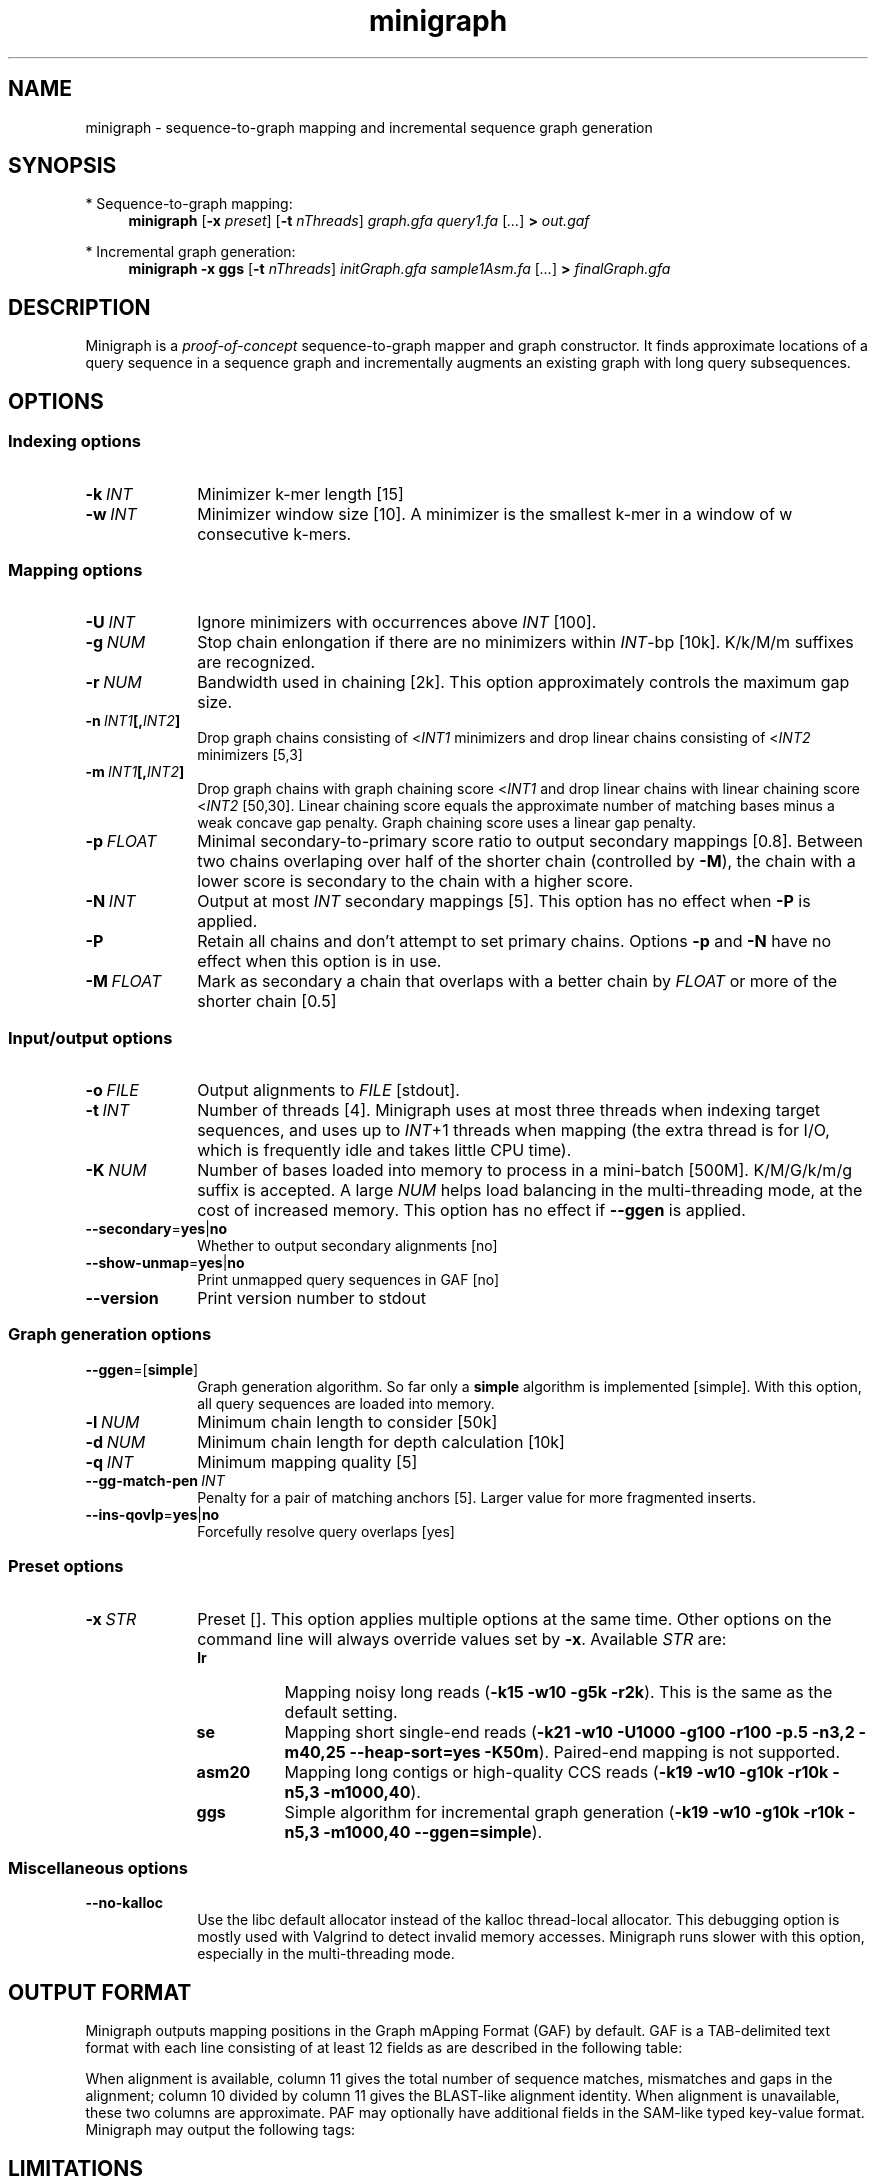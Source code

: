 .TH minigraph 1 "7 August 2019" "minigraph-0.3 (r243)" "Bioinformatics tools"

.SH NAME
.PP
minigraph - sequence-to-graph mapping and incremental sequence graph generation

.SH SYNOPSIS
* Sequence-to-graph mapping:
.RS 4
.B minigraph
.RB [ -x
.IR preset ]
.RB [ -t
.IR nThreads ]
.I graph.gfa
.I query1.fa
.RI [ ... ]
.B >
.I out.gaf
.RE

* Incremental graph generation:
.RS 4
.B minigraph
.B -x ggs
.RB [ -t
.IR nThreads ]
.I initGraph.gfa
.I sample1Asm.fa
.RI [ ... ]
.B >
.I finalGraph.gfa

.SH DESCRIPTION

Minigraph is a
.I proof-of-concept
sequence-to-graph mapper and graph constructor. It finds approximate locations
of a query sequence in a sequence graph and incrementally augments an existing
graph with long query subsequences.

.SH OPTIONS
.SS Indexing options
.TP 10
.BI -k \ INT
Minimizer k-mer length [15]
.TP
.BI -w \ INT
Minimizer window size [10]. A minimizer is the smallest k-mer in a window of w
consecutive k-mers.
.SS Mapping options
.TP 10
.BI -U \ INT
Ignore minimizers with occurrences above
.I INT
[100].
.TP
.BI -g \ NUM 
Stop chain enlongation if there are no minimizers within
.IR INT -bp
[10k]. K/k/M/m suffixes are recognized.
.TP
.BI -r \ NUM
Bandwidth used in chaining [2k]. This option approximately controls the maximum
gap size.
.TP
.BI -n \ INT1 [, INT2 ]
Drop graph chains consisting of
.RI < INT1
minimizers and drop linear chains consisting of
.RI < INT2
minimizers [5,3]
.TP
.BI -m \ INT1 [, INT2 ]
Drop graph chains with graph chaining score
.RI < INT1
and drop linear chains with linear chaining score
.RI < INT2
[50,30]. Linear chaining score equals the approximate number of matching bases
minus a weak concave gap penalty. Graph chaining score uses a linear gap
penalty.
.TP
.BI -p \ FLOAT
Minimal secondary-to-primary score ratio to output secondary mappings [0.8].
Between two chains overlaping over half of the shorter chain (controlled by
.BR -M ),
the chain with a lower score is secondary to the chain with a higher score.
.TP
.BI -N \ INT
Output at most
.I INT
secondary mappings [5]. This option has no effect when
.B -P
is applied.
.TP
.B -P
Retain all chains and don't attempt to set primary chains. Options
.B -p
and
.B -N
have no effect when this option is in use.
.TP
.BI -M \ FLOAT
Mark as secondary a chain that overlaps with a better chain by
.I FLOAT
or more of the shorter chain [0.5]
.SS Input/output options
.TP 10
.BI -o \ FILE
Output alignments to
.I FILE
[stdout].
.TP
.BI -t \ INT
Number of threads [4]. Minigraph uses at most three threads when indexing target
sequences, and uses up to
.IR INT +1
threads when mapping (the extra thread is for I/O, which is frequently idle and
takes little CPU time).
.TP
.BI -K \ NUM
Number of bases loaded into memory to process in a mini-batch [500M].
K/M/G/k/m/g suffix is accepted. A large
.I NUM
helps load balancing in the multi-threading mode, at the cost of increased
memory. This option has no effect if
.B --ggen
is applied.
.TP
.BR --secondary = yes | no
Whether to output secondary alignments [no]
.TP
.BR --show-unmap = yes | no
Print unmapped query sequences in GAF [no]
.TP
.B --version
Print version number to stdout
.SS Graph generation options
.TP 10
.BR --ggen =[ simple ]
Graph generation algorithm. So far only a
.B simple
algorithm is implemented [simple]. With this option, all query sequences are
loaded into memory.
.TP
.BI -l \ NUM
Minimum chain length to consider [50k]
.TP
.BI -d \ NUM
Minimum chain length for depth calculation [10k]
.TP
.BI -q \ INT
Minimum mapping quality [5]
.TP
.BI --gg-match-pen \ INT
Penalty for a pair of matching anchors [5]. Larger value for more fragmented inserts.
.TP
.BR --ins-qovlp = yes | no
Forcefully resolve query overlaps [yes]
.SS Preset options
.TP 10
.BI -x \ STR
Preset []. This option applies multiple options at the same time. Other options
on the command line will always override values set by
.BR -x .
Available
.I STR
are:
.RS
.TP 8
.B lr
Mapping noisy long reads
.RB ( -k15
.B -w10 -g5k
.BR -r2k ).
This is the same as the default setting.
.TP
.B se
Mapping short single-end reads
.RB ( -k21
.B -w10 -U1000 -g100 -r100 -p.5 -n3,2 -m40,25 --heap-sort=yes
.BR -K50m ).
Paired-end mapping is not supported.
.TP
.B asm20
Mapping long contigs or high-quality CCS reads
.RB ( -k19
.B -w10 -g10k -r10k -n5,3
.BR -m1000,40 ).
.TP
.B ggs
Simple algorithm for incremental graph generation
.RB ( -k19
.B -w10 -g10k -r10k -n5,3 -m1000,40
.BR --ggen=simple ).
.RE
.SS Miscellaneous options
.TP 10
.B --no-kalloc
Use the libc default allocator instead of the kalloc thread-local allocator.
This debugging option is mostly used with Valgrind to detect invalid memory
accesses. Minigraph runs slower with this option, especially in the
multi-threading mode.
.SH OUTPUT FORMAT
.PP
Minigraph outputs mapping positions in the Graph mApping Format (GAF) by
default. GAF is a TAB-delimited text format with each line consisting of at
least 12 fields as are described in the following table:
.TS
center box;
cb | cb | cb
r | c | l .
Col	Type	Description
_
1	string	Query sequence name
2	int	Query sequence length
3	int	Query start coordinate (0-based; closed)
4	int	Query end coordinate (0-based; open)
5	char	`+' if query/path on the same strand; `-' if opposite
6	string	Path matching /([><][^\\s><]+(:\\d+-\\d+)?)+|([^\\s><]+)/
7	int	Path sequence length
8	int	Path start coordinate
9	int	Path end coordinate
10	int	Number of matching bases in the mapping
11	int	Number bases, including gaps, in the mapping
12	int	Mapping quality (0-255 with 255 for missing)
.TE

.PP
When alignment is available, column 11 gives the total number of sequence
matches, mismatches and gaps in the alignment; column 10 divided by column 11
gives the BLAST-like alignment identity. When alignment is unavailable,
these two columns are approximate. PAF may optionally have additional fields in
the SAM-like typed key-value format. Minigraph may output the following tags:
.TS
center box;
cb | cb | cb
r | c | l .
Tag	Type	Description
_
tp	A	Type of aln: P/primary and S/secondary
cm	i	Number of minimizers on the chain
s1	i	Chaining score
s2	i	Chaining score of the best secondary chain
dv	f	Approximate per-base sequence divergence
.TE

.SH LIMITATIONS
.TP 2
*
Minigraph needs to find strong colinear chains first. For a graph consisting of
many short segments (e.g. one generated from rare SNPs in large populations),
minigraph will fail to map query sequences.
.TP
*
When connecting colinear chains on graphs, minigraph doesn't take full
advantage of base sequences and may miss the optimal alignments.
.TP
*
Minigraph doesn't give base-level alignment.
.TP
*
Minigraph only inserts segments contained in long graph chains. This
conservative strategy helps to build relatively accurate graph, but may miss
more complex events. Other strategies may be explored in future.

.SH SEE ALSO
.PP
minimap2(1), gfatools(1).

